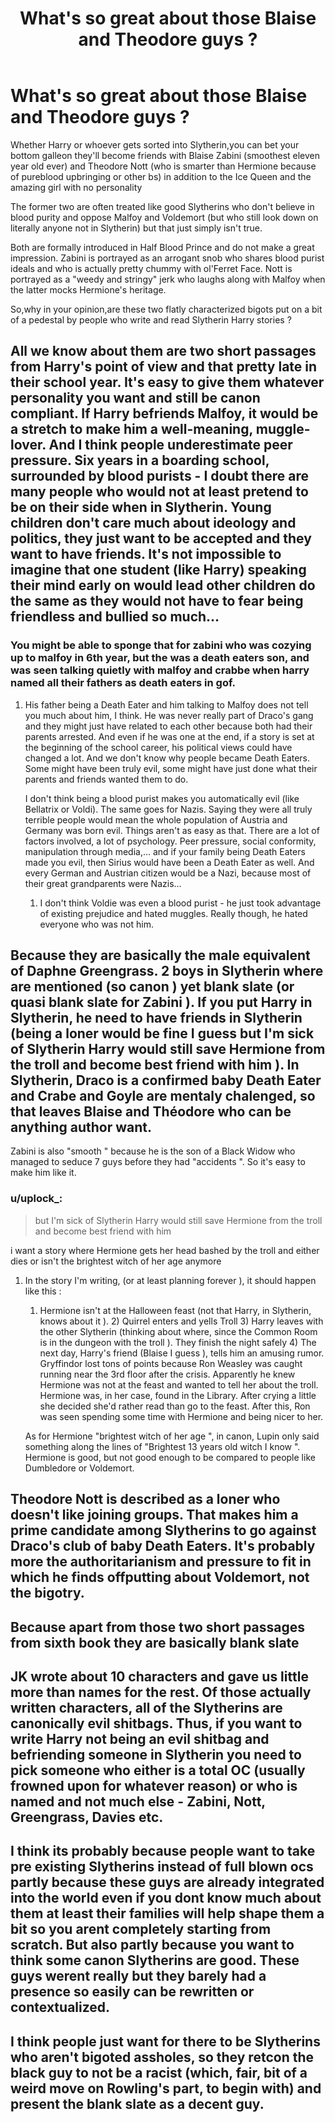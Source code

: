 #+TITLE: What's so great about those Blaise and Theodore guys ?

* What's so great about those Blaise and Theodore guys ?
:PROPERTIES:
:Author: Bleepbloopbotz2
:Score: 29
:DateUnix: 1562403011.0
:DateShort: 2019-Jul-06
:FlairText: Discussion
:END:
Whether Harry or whoever gets sorted into Slytherin,you can bet your bottom galleon they'll become friends with Blaise Zabini (smoothest eleven year old ever) and Theodore Nott (who is smarter than Hermione because of pureblood upbringing or other bs) in addition to the Ice Queen and the amazing girl with no personality

The former two are often treated like good Slytherins who don't believe in blood purity and oppose Malfoy and Voldemort (but who still look down on literally anyone not in Slytherin) but that just simply isn't true.

Both are formally introduced in Half Blood Prince and do not make a great impression. Zabini is portrayed as an arrogant snob who shares blood purist ideals and who is actually pretty chummy with ol'Ferret Face. Nott is portrayed as a "weedy and stringy" jerk who laughs along with Malfoy when the latter mocks Hermione's heritage.

So,why in your opinion,are these two flatly characterized bigots put on a bit of a pedestal by people who write and read Slytherin Harry stories ?


** All we know about them are two short passages from Harry's point of view and that pretty late in their school year. It's easy to give them whatever personality you want and still be canon compliant. If Harry befriends Malfoy, it would be a stretch to make him a well-meaning, muggle-lover. And I think people underestimate peer pressure. Six years in a boarding school, surrounded by blood purists - I doubt there are many people who would not at least pretend to be on their side when in Slytherin. Young children don't care much about ideology and politics, they just want to be accepted and they want to have friends. It's not impossible to imagine that one student (like Harry) speaking their mind early on would lead other children do the same as they would not have to fear being friendless and bullied so much...
:PROPERTIES:
:Author: Mikill1995
:Score: 37
:DateUnix: 1562404695.0
:DateShort: 2019-Jul-06
:END:

*** You might be able to sponge that for zabini who was cozying up to malfoy in 6th year, but the was a death eaters son, and was seen talking quietly with malfoy and crabbe when harry named all their fathers as death eaters in gof.
:PROPERTIES:
:Score: 7
:DateUnix: 1562405406.0
:DateShort: 2019-Jul-06
:END:

**** His father being a Death Eater and him talking to Malfoy does not tell you much about him, I think. He was never really part of Draco's gang and they might just have related to each other because both had their parents arrested. And even if he was one at the end, if a story is set at the beginning of the school career, his political views could have changed a lot. And we don't know why people became Death Eaters. Some might have been truly evil, some might have just done what their parents and friends wanted them to do.

I don't think being a blood purist makes you automatically evil (like Bellatrix or Voldi). The same goes for Nazis. Saying they were all truly terrible people would mean the whole population of Austria and Germany was born evil. Things aren't as easy as that. There are a lot of factors involved, a lot of psychology. Peer pressure, social conformity, manipulation through media,... and if your family being Death Eaters made you evil, then Sirius would have been a Death Eater as well. And every German and Austrian citizen would be a Nazi, because most of their great grandparents were Nazis...
:PROPERTIES:
:Author: Mikill1995
:Score: 21
:DateUnix: 1562406030.0
:DateShort: 2019-Jul-06
:END:

***** I don't think Voldie was even a blood purist - he just took advantage of existing prejudice and hated muggles. Really though, he hated everyone who was not him.
:PROPERTIES:
:Author: 4wallsandawindow
:Score: 4
:DateUnix: 1562457777.0
:DateShort: 2019-Jul-07
:END:


** Because they are basically the male equivalent of Daphne Greengrass. 2 boys in Slytherin where are mentioned (so canon ) yet blank slate (or quasi blank slate for Zabini ). If you put Harry in Slytherin, he need to have friends in Slytherin (being a loner would be fine I guess but I'm sick of Slytherin Harry would still save Hermione from the troll and become best friend with him ). In Slytherin, Draco is a confirmed baby Death Eater and Crabe and Goyle are mentaly chalenged, so that leaves Blaise and Théodore who can be anything author want.

Zabini is also "smooth " because he is the son of a Black Widow who managed to seduce 7 guys before they had "accidents ". So it's easy to make him like it.
:PROPERTIES:
:Author: PlusMortgage
:Score: 27
:DateUnix: 1562414341.0
:DateShort: 2019-Jul-06
:END:

*** u/uplock_:
#+begin_quote
  but I'm sick of Slytherin Harry would still save Hermione from the troll and become best friend with him
#+end_quote

i want a story where Hermione gets her head bashed by the troll and either dies or isn't the brightest witch of her age anymore
:PROPERTIES:
:Author: uplock_
:Score: 2
:DateUnix: 1562719704.0
:DateShort: 2019-Jul-10
:END:

**** In the story I'm writing, (or at least planning forever ), it should happen like this :

1) Hermione isn't at the Halloween feast (not that Harry, in Slytherin, knows about it ). 2) Quirrel enters and yells Troll 3) Harry leaves with the other Slytherin (thinking about where, since the Common Room is in the dungeon with the troll ). They finish the night safely 4) The next day, Harry's friend (Blaise I guess ), tells him an amusing rumor. Gryffindor lost tons of points because Ron Weasley was caught running near the 3rd floor after the crisis. Apparently he knew Hermione was not at the feast and wanted to tell her about the troll. Hermione was, in her case, found in the Library. After crying a little she decided she'd rather read than go to the feast. After this, Ron was seen spending some time with Hermione and being nicer to her.

As for Hermione "brightest witch of her age ", in canon, Lupin only said something along the lines of "Brightest 13 years old witch I know ". Hermione is good, but not good enough to be compared to people like Dumbledore or Voldemort.
:PROPERTIES:
:Author: PlusMortgage
:Score: 2
:DateUnix: 1562733073.0
:DateShort: 2019-Jul-10
:END:


** Theodore Nott is described as a loner who doesn't like joining groups. That makes him a prime candidate among Slytherins to go against Draco's club of baby Death Eaters. It's probably more the authoritarianism and pressure to fit in which he finds offputting about Voldemort, not the bigotry.
:PROPERTIES:
:Score: 14
:DateUnix: 1562413528.0
:DateShort: 2019-Jul-06
:END:


** Because apart from those two short passages from sixth book they are basically blank slate
:PROPERTIES:
:Author: svipy
:Score: 19
:DateUnix: 1562403526.0
:DateShort: 2019-Jul-06
:END:


** JK wrote about 10 characters and gave us little more than names for the rest. Of those actually written characters, all of the Slytherins are canonically evil shitbags. Thus, if you want to write Harry not being an evil shitbag and befriending someone in Slytherin you need to pick someone who either is a total OC (usually frowned upon for whatever reason) or who is named and not much else - Zabini, Nott, Greengrass, Davies etc.
:PROPERTIES:
:Author: KillAutolockers
:Score: 3
:DateUnix: 1562445054.0
:DateShort: 2019-Jul-07
:END:


** I think its probably because people want to take pre existing Slytherins instead of full blown ocs partly because these guys are already integrated into the world even if you dont know much about them at least their families will help shape them a bit so you arent completely starting from scratch. But also partly because you want to think some canon Slytherins are good. These guys werent really but they barely had a presence so easily can be rewritten or contextualized.
:PROPERTIES:
:Author: literaltrashgoblin
:Score: 1
:DateUnix: 1565921985.0
:DateShort: 2019-Aug-16
:END:


** I think people just want for there to be Slytherins who aren't bigoted assholes, so they retcon the black guy to not be a racist (which, fair, bit of a weird move on Rowling's part, to begin with) and present the blank slate as a decent guy.
:PROPERTIES:
:Author: DeliSoupItExplodes
:Score: 1
:DateUnix: 1562424572.0
:DateShort: 2019-Jul-06
:END:
